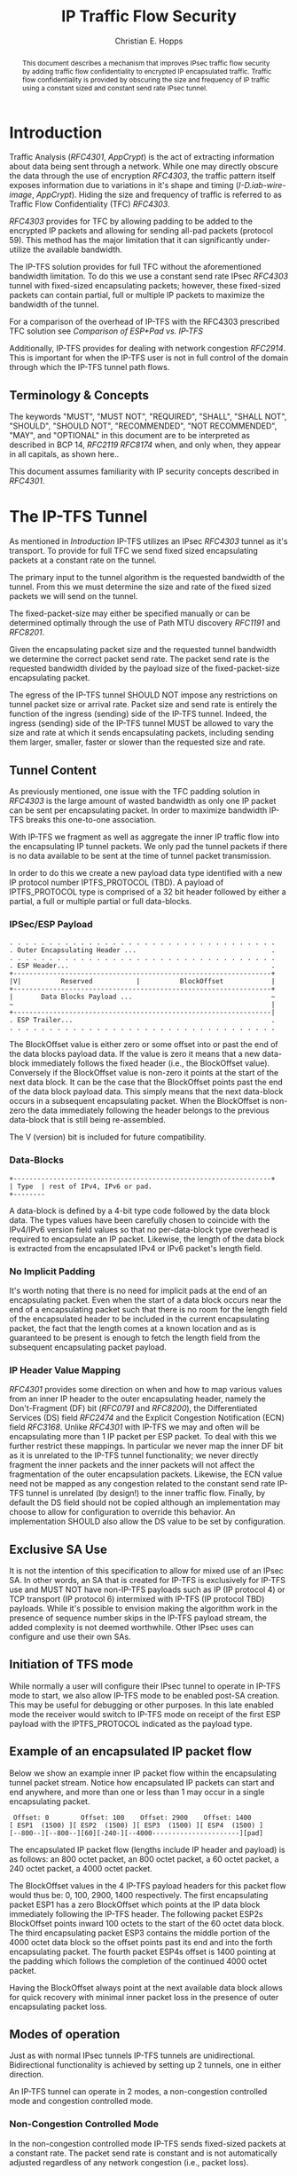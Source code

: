 # -*- fill-column: 69; org-confirm-babel-evaluate: nil -*-
#+STARTUP: align entitiespretty hidestars inlineimages latexpreview noindent showall
#
#+TITLE: IP Traffic Flow Security
#+AUTHOR: Christian E. Hopps
#+EMAIL: chopps@chopps.org
#
#+RFC_NAME: draft-chopps-ipsecme-iptfs
#+RFC_VERSION: 00
#+RFC_AUTHORS: (("Christian Hopps" "chopps@chopps.org" "LabN Consulting, L.L.C."))
#+RFC_XML_VERSION: 3
#
# Do: title, table-of-contents ::fixed-width-sections |tables
# Do: ^:sup/sub with curly -:special-strings *:emphasis
# Don't: prop:no-prop-drawers \n:preserve-linebreaks ':use-smart-quotes
#+OPTIONS: prop:nil title:t toc:t \n:nil ::t |:t ^:{} -:t *:t ':nil

#+begin_abstract
This document describes a mechanism that improves IPsec traffic
flow security by adding traffic flow confidentiality to encrypted IP
encapsulated traffic. Traffic flow confidentiality is provided by
obscuring the size and frequency of IP traffic using a constant sized
and constant send rate IPsec tunnel.
#+end_abstract


* Introduction

Traffic Analysis ([[RFC4301]], [[AppCrypt]]) is the act of extracting
information about data being sent through a network. While one may
directly obscure the data through the use of encryption [[RFC4303]],
the traffic pattern itself exposes information due to variations in
it's shape and timing ([[I-D.iab-wire-image]], [[AppCrypt]]).
Hiding the size and frequency of traffic is referred to as Traffic
Flow Confidentiality (TFC) [[RFC4303]].

[[RFC4303]] provides for TFC by allowing padding to be added to the
encrypted IP packets and allowing for sending all-pad packets
(protocol 59). This method has the major limitation that it can
significantly under-utilize the available bandwidth.

The IP-TFS solution provides for full TFC without the aforementioned
bandwidth limitation. To do this we use a constant send rate IPsec
[[RFC4303]] tunnel with fixed-sized encapsulating packets; however,
these fixed-sized packets can contain partial, full or multiple IP
packets to maximize the bandwidth of the tunnel.

For a comparison of the overhead of IP-TFS with the RFC4303
prescribed TFC solution see [[Comparison of ESP+Pad vs. IP-TFS]]

Additionally, IP-TFS provides for dealing with network congestion
[[RFC2914]]. This is important for when the IP-TFS user is not in full
control of the domain through which the IP-TFS tunnel path flows.

** Terminology & Concepts

The keywords "MUST", "MUST NOT", "REQUIRED", "SHALL", "SHALL NOT",
"SHOULD", "SHOULD NOT", "RECOMMENDED", "NOT RECOMMENDED", "MAY", and
"OPTIONAL" in this document are to be interpreted as described in BCP
14, [[RFC2119]] [[RFC8174]] when, and only when, they appear in all
capitals, as shown here..

This document assumes familiarity with IP security concepts described
in [[RFC4301]].

* The IP-TFS Tunnel


As mentioned in [[Introduction]] IP-TFS utilizes an IPsec [[RFC4303]]
tunnel as it's transport. To provide for full TFC we send fixed sized
encapsulating packets at a constant rate on the tunnel.

The primary input to the tunnel algorithm is the requested bandwidth
of the tunnel. From this we must determine the size and rate of the
fixed sized packets we will send on the tunnel.

The fixed-packet-size may either be specified manually or can be
determined optimally through the use of Path MTU discovery [[RFC1191]]
and [[RFC8201]].

Given the encapsulating packet size and the requested tunnel
bandwidth we determine the correct packet send rate. The packet send
rate is the requested bandwidth divided by the payload size of the
fixed-packet-size encapsulating packet.

# Consider moving conformance language out of more infromative text.

The egress of the IP-TFS tunnel SHOULD NOT impose any restrictions on
tunnel packet size or arrival rate. Packet size and send rate is
entirely the function of the ingress (sending) side of the IP-TFS
tunnel. Indeed, the ingress (sending) side of the IP-TFS tunnel MUST
be allowed to vary the size and rate at which it sends encapsulating
packets, including sending them larger, smaller, faster or slower
than the requested size and rate.

** Tunnel Content

As previously mentioned, one issue with the TFC padding solution in
[[RFC4303]] is the large amount of wasted bandwidth as only one IP
packet can be sent per encapsulating packet. In order to maximize
bandwidth IP-TFS breaks this one-to-one association.

With IP-TFS we fragment as well as aggregate the inner IP traffic
flow into the encapsulating IP tunnel packets. We only pad the tunnel
packets if there is no data available to be sent at the time of
tunnel packet transmission.

In order to do this we create a new payload data type identified with
a new IP protocol number IPTFS_PROTOCOL (TBD). A payload of
IPTFS_PROTOCOL type is comprised of a 32 bit header followed by
either a partial, a full or multiple partial or full data-blocks.

*** IPSec/ESP Payload

#+CAPTION: Layout of IP-TFS IPSec Packet
#+begin_example
 . . . . . . . . . . . . . . . . . . . . . . . . . . . . . . . . . .
 . Outer Encapsulating Header ...                                  .
 . . . . . . . . . . . . . . . . . . . . . . . . . . . . . . . . . .
 . ESP Header...                                                   .
 +-----------------------------------------------------------------+
 |V|          Reserved           |          BlockOffset            |
 +-----------------------------------------------------------------+
 |       Data Blocks Payload ...                                   ~
 ~                                                                 |
 +-----------------------------------------------------------------|
 . ESP Trailer...                                                  .
 . . . . . . . . . . . . . . . . . . . . . . . . . . . . . . . . . .
#+end_example

The BlockOffset value is either zero or some offset into or past the
end of the data blocks payload data. If the value is zero it means
that a new data-block immediately follows the fixed header (i.e., the
BlockOffset value). Conversely if the BlockOffset value is non-zero
it points at the start of the next data block. It can be the case
that the BlockOffset points past the end of the data block payload
data. This simply means that the next data-block occurs in a
subsequent encapsulating packet. When the BlockOffset is non-zero the
data immediately following the header belongs to the previous
data-block that is still being re-assembled.

The V (version) bit is included for future compatibility.

*** Data-Blocks

#+CAPTION: Layout of IP-TFS data block
#+begin_example
 +-----------------------------------------------------------------+
 | Type  | rest of IPv4, IPv6 or pad.
 +--------
#+end_example

A data-block is defined by a 4-bit type code followed by the data
block data. The types values have been carefully chosen to coincide
with the IPv4/IPv6 version field values so that no per-data-block
type overhead is required to encapsulate an IP packet. Likewise, the
length of the data block is extracted from the encapsulated IPv4 or
IPv6 packet's length field.

*** No Implicit Padding

It's worth noting that there is no need for implicit pads at the end
of an encapsulating packet. Even when the start of a data block
occurs near the end of a encapsulating packet such that there is no
room for the length field of the encapsulated header to be included
in the current encapsulating packet, the fact that the length comes
at a known location and as is guaranteed to be present is enough to
fetch the length field from the subsequent encapsulating packet
payload.

*** IP Header Value Mapping

[[RFC4301]] provides some direction on when and how to map various
values from an inner IP header to the outer encapsulating header,
namely the Don't-Fragment (DF) bit ([[RFC0791]] and [[RFC8200]]), the
Differentiated Services (DS) field [[RFC2474]] and the Explicit
Congestion Notification (ECN) field [[RFC3168]]. Unlike [[RFC4301]] with
IP-TFS we may and often will be encapsulating more than 1 IP packet
per ESP packet. To deal with this we further restrict these mappings.
In particular we never map the inner DF bit as it is unrelated to the
IP-TFS tunnel functionality; we never directly fragment the inner
packets and the inner packets will not affect the fragmentation of
the outer encapsulation packets. Likewise, the ECN value need not be
mapped as any congestion related to the constant send rate IP-TFS
tunnel is unrelated (by design!) to the inner traffic flow. Finally,
by default the DS field should not be copied although an
implementation may choose to allow for configuration to override this
behavior. An implementation SHOULD also allow the DS value to be set
by configuration.

** Exclusive SA Use

It is not the intention of this specification to allow for mixed use
of an IPsec SA. In other words, an SA that is created for IP-TFS is
exclusively for IP-TFS use and MUST NOT have non-IP-TFS payloads such
as IP (IP protocol 4) or TCP transport (IP protocol 6) intermixed
with IP-TFS (IP protocol TBD) payloads. While it's possible to
envision making the algorithm work in the presence of sequence number
skips in the IP-TFS payload stream, the added complexity is not
deemed worthwhile. Other IPsec uses can configure and use their own
SAs.

** Initiation of TFS mode

While normally a user will configure their IPsec tunnel to operate in
IP-TFS mode to start, we also allow IP-TFS mode to be enabled post-SA
creation. This may be useful for debugging or other purposes. In this
late enabled mode the receiver would switch to IP-TFS mode on receipt
of the first ESP payload with the IPTFS_PROTOCOL indicated as the
payload type.

** Example of an encapsulated IP packet flow

Below we show an example inner IP packet flow within the
encapsulating tunnel packet stream. Notice how encapsulated IP
packets can start and end anywhere, and more than one or less than 1
may occur in a single encapsulating packet.

# XXX Consider doing a timing diagram showing random paced input going
# into fixed rate output, maybe Y axis

#+CAPTION: Inner and Outer Packet Flow
#+begin_example
  Offset: 0        Offset: 100    Offset: 2900    Offset: 1400
 [ ESP1  (1500) ][ ESP2  (1500) ][ ESP3  (1500) ][ ESP4  (1500) ]
 [--800--][--800--][60][-240-][--4000----------------------][pad]
#+end_example


The encapsulated IP packet flow (lengths include IP header and
payload) is as follows: an 800 octet packet, an 800 octet packet, a 60
octet packet, a 240 octet packet, a 4000 octet packet.

The BlockOffset values in the 4 IP-TFS payload headers for this
packet flow would thus be: 0, 100, 2900, 1400 respectively. The first
encapsulating packet ESP1 has a zero BlockOffset which points at the
IP data block immediately following the IP-TFS header. The following
packet ESP2s BlockOffset points inward 100 octets to the start of the
60 octet data block. The third encapsulating packet ESP3 contains the
middle portion of the 4000 octet data block so the offset points past
its end and into the forth encapsulating packet. The fourth packet
ESP4s offset is 1400 pointing at the padding which follows the
completion of the continued 4000 octet packet.

Having the BlockOffset always point at the next available data block
allows for quick recovery with minimal inner packet loss in the
presence of outer encapsulating packet loss.

** Modes of operation

Just as with normal IPsec tunnels IP-TFS tunnels are unidirectional.
Bidirectional functionality is achieved by setting up 2 tunnels, one
in either direction.

An IP-TFS tunnel can operate in 2 modes, a non-congestion controlled
mode and congestion controlled mode.

*** Non-Congestion Controlled Mode

In the non-congestion controlled mode IP-TFS sends fixed-sized
packets at a constant rate. The packet send rate is constant and is
not automatically adjusted regardless of any network congestion
(i.e., packet loss).

For similar reasons as given in [[RFC7510]] the non-congestion
controlled mode should only be used where the user has full
administrative control over the path the tunnel will take. This is
required so the user can guarantee the bandwidth and also be sure as
to not be negatively affecting network congestion [[RFC2914]]. In this
case packet loss should be reported to the administrator (e.g.,
via syslog, YANG notification, SNMP traps, etc) so that any
failures due to a lack of bandwidth can be corrected.

*** Congestion Controlled Mode

With the congestion controlled mode, IP-TFS adapts to network
congestion by lowering the packet send rate to accommodate the
congestion. If congestion were handled in the network on a octet level
we might consider lowering the IPsec (encapsulation) packet size to
adapt; however, as congestion is normally handled in the network by
dropping packets we instead choose to lower the frequency we send our
fixed sized packets. This choice also minimizes transport overhead.

The output of a congestion control algorithm SHOULD adjust the
frequency that we send our packets until the congestion is
accommodated. We do not standardize the congestion control algorithm,
although the algorithm SHOULD conform to guidelines in [[RFC2914]].

When an implementation is choosing a congestion control algorithm it
is worth noting that IP-TFS is not providing for reliable delivery of
IP traffic and so per packet ACKs are not required, and are not
provided.

It's perhaps important to note that the adjustable rate of sending
over the congestion controlled IP-TFS tunnel is being controlled by
the network congestion. As long as the encapsulated traffic flow
shape and timing are not directly affecting the network congestion,
the variations in the tunnel rate will not break the traffic flow
confidentiality.

**** Circuit Breakers

In additional to congestion control, implementations may choose to
define and implement circuit breakers [[RFC8084]] as a recovery method
of last resort. Enabling circuit breakers is also a reason a user may
wish to enable congestion information reports even when using the
non-congestion controlled mode of operation. The definition of
circuit breakers are outside the scope of this document.

* Congestion Information

In order to support the congestion control mode, we send regular
packet drop reports from the receiver (egress tunnel endpoint) to the
sender. These reports indicate the number of packet drops during a
sequence of packets. The sequence or range of packets is identified
using the start and end ESP sequence numbers of the packet range.

These congestion information reports can also be sent when in the
non-congestion controlled mode to allow for reporting from the
sending device or to implement Circuit Breakers [[RFC8084]].

The congestion information is sent using an IKEv2 INFORMATION
notifications [[RFC7296]]. These notifications are sent at a configured
interval (which can be configured to 0 to disable the sending of the
reports).

** ECN Support

In additional to normal packet loss information IP-TFS supports use
of the ECN bits in the encapsulating IP header [[RFC3168]] for
identifying congestion. If ECN use is enabled and a packet arrives at
the egress endpoint with the Congestion Experienced (CE) value set,
then the receiver records that packet as being dropped, although it
does not drop it. When the CE information is used to calculate the
packet drop count the receiver also sets the E bit in the congestion
information notification data. In order to respond quickly to the
congestion indication the receiver MAY immediately send a congestion
information notification to the sender upon receiving a packet with
the CE indication. This additional immediate send SHOULD only be done
once per normal congestion information sending interval though.

As noted in [[RFC3168]] the ECN bits are not protected by IPsec and
thus may constitute a covert channel. For this reason ECN use SHOULD
NOT be enabled by default.

* Configuration

IP-TFS is meant to be deployable with a minimal amount of
configuration. All IP-TFS specific configuration (i.e., in addition
to the underlying IPsec tunnel configuration) should be able to be
specified at the tunnel ingress (sending) side alone (i.e.,
single-ended provisioning).

** Bandwidth

Bandwidth is a local configuration option. For non-congestion
controlled mode the bandwidth SHOULD be configured. For
congestion controlled mode one can configure the bandwidth
or have no configuration and let congestion control discover the
maximum bandwidth available. No standardized configuration method is
required.

** Fixed Packet Size

The fixed packet size to be used for the tunnel encapsulation packets
can be configured manually or can be automatically determined using
Path MTU discovery (see [[RFC1191]] and [[RFC8201]]). No standardized
configuration method is required.

** Congestion Information Configuration

If congestion control mode is to be used, or if the user wishes to
receive congestion information on the sender for circuit breaking or
other operational notifications in the non-congestion controlled
mode, IP-TFS will need to configure the egress tunnel endpoint to
send congestion information periodically.

In order to configure the sending interval of periodic congestion
information on the egress tunnel endpoint, we utilize the IKEv2
Configuration Payload (CP) [[RFC7296]]. Implementations MAY also allow
for manual (or default) configuration of this interval; however,
implementations of IP-TFS MUST support configuration using the IKEv2
exchange described below.

We utilize a new IKEv2 configuration attribute TFS_INFO_INTERVAL
(TBD) to configure the sending interval from the egress endpoint of
the tunnel. This value is configured using a CFG_REQUEST payload and
is acknowledge by the receiver using a CFG_REPLY payload. This
configuration exchange SHOULD be sent during the IKEv2 configuration
exchanges occurring as the tunnel is first brought up. The sending
interval value MAY also be changed at any time afterwards using a
similar CFG_REQUEST/CFG_REPLY payload inside an IKEv2 INFORMATIONAL
exchange.

In the absence of a congestion information configuration exchange
the sending interval is up to the receiving device configuration.

The sending interval value is given in milliseconds and is 16 bits
wide; however, it is not recommended that values below 1/10th of a
second are used as this could lead to early exhaustion of the Message
ID field used in the IKEv2 INFORMATIONAL exchange to send the
congestion information.

{{question: Could we get away with sending the info using the same
message ID each time? We have a timestamp that would allow for
duplicate detection, and the payload will be authenticated by IKEv2.
}}

A sending interval value of 0 disables sending of the congestion
information.

* Packet and Data Formats
** IPSec
*** Payload Format
#+begin_example
                      1                   2                   3
  0 1 2 3 4 5 6 7 8 9 0 1 2 3 4 5 6 7 8 9 0 1 2 3 4 5 6 7 8 9 0 1 2
 +-+-+-+-+-+-+-+-+-+-+-+-+-+-+-+-+-+-+-+-+-+-+-+-+-+-+-+-+-+-+-+-+-+
 |V|          Reserved           |          BlockOffset            |
 +-+-+-+-+-+-+-+-+-+-+-+-+-+-+-+-+-+-+-+-+-+-+-+-+-+-+-+-+-+-+-+-+-+
 |       DataBlocks ...
 +-+-+-+-+-+-+-+-+-+-+-
#+end_example

- V :: A 1 bit version field that MUST be set to zero. If received as
       one the packet MUST be dropped.
- Reserved :: A 15 bit field set to 0 and ignored on receipt.
- BlockOffset :: A 16 bit unsigned integer counting the number of
                 octets following this 32 bit header before the next
                 data block. It can also point past the end of the
                 containing packet in which case the data entirely
                 belongs to the previous data block. If the offset
                 extends into subsequent packets the subsequent 32
                 bit IP-TFS headers are not counted by this value.
- DataBlocks :: Variable number of octets that constitute the start
                 or continuation of a previous data block.

*** Data Blocks
#+begin_example
                      1                   2                   3
  0 1 2 3 4 5 6 7 8 9 0 1 2 3 4 5 6 7 8 9 0 1 2 3 4 5 6 7 8 9 0 1 2
 +-+-+-+-+-+-+-+-+-+-+-+-+-+-+-+-+-+-+-+-+-+-+-+-+-+-+-+-+-+-+-+-+-+
 | Type  | IPv4, IPv6 or pad...
 +-+-+-+-+-+-+-+-+-+-+-+-+-+-+-
#+end_example

- Type :: A 4 bit field where 0x0 identifies a pad data block, 0x4
          indicates an IPv4 data block, and 0x6 indicates an IPv6
          data block.

**** IPv4 Data Block
#+begin_example
                      1                   2                   3
  0 1 2 3 4 5 6 7 8 9 0 1 2 3 4 5 6 7 8 9 0 1 2 3 4 5 6 7 8 9 0 1 2
 +-+-+-+-+-+-+-+-+-+-+-+-+-+-+-+-+-+-+-+-+-+-+-+-+-+-+-+-+-+-+-+-+-+
 |  0x4  |  IHL  |  TypeOfService  |         TotalLength           |
 +-+-+-+-+-+-+-+-+-+-+-+-+-+-+-+-+-+-+-+-+-+-+-+-+-+-+-+-+-+-+-+-+-+
 | Rest of the inner packet ...
 +-+-+-+-+-+-+-+-+-+-+-+-+-+-+-
#+end_example

These values are the actual values within the encapsulated IPv4
header. In other words, the start of this data block is the start of
the encapsulated IP packet.

- Type :: A 4 bit value of 0x4 indicating IPv4 (i.e., first nibble of
          the IPv4 packet).
- TotalLength :: The 16 bit unsigned integer length field of the IPv4
                 inner packet.

**** IPv6 Data Block
#+begin_example
                      1                   2                   3
  0 1 2 3 4 5 6 7 8 9 0 1 2 3 4 5 6 7 8 9 0 1 2 3 4 5 6 7 8 9 0 1 2
 +-+-+-+-+-+-+-+-+-+-+-+-+-+-+-+-+-+-+-+-+-+-+-+-+-+-+-+-+-+-+-+-+-+
 |  0x6  | TrafficClass  |               FlowLabel                 |
 +-+-+-+-+-+-+-+-+-+-+-+-+-+-+-+-+-+-+-+-+-+-+-+-+-+-+-+-+-+-+-+-+-+
 |          TotalLength          | Rest of the inner packet ...
 +-+-+-+-+-+-+-+-+-+-+-+-+-+-+-+-+-+-+-+-+-+-+-+-+-+-+-+-+-+-
#+end_example

These values are the actual values within the encapsulated IPv6
header. In other words, the start of this data block is the start of
the encapsulated IP packet.

- Type :: A 4 bit value of 0x6 indicating IPv6 (i.e., first nibble of
          the IPv6 packet).
- TotalLength :: The 16 bit unsigned integer length field of the
                 inner IPv6 inner packet.

**** Pad Data Block
#+begin_example
                      1                   2                   3
  0 1 2 3 4 5 6 7 8 9 0 1 2 3 4 5 6 7 8 9 0 1 2 3 4 5 6 7 8 9 0 1 2
 +-+-+-+-+-+-+-+-+-+-+-+-+-+-+-+-+-+-+-+-+-+-+-+-+-+-+-+-+-+-+-+-+-+
 |  0x0  | Padding ...
 +-+-+-+-+-+-+-+-+-+-+-
#+end_example

- Type :: A 4 bit value of 0x0 indicating a padding data block.
- Padding :: extends to end of the encapsulating packet.

** IKEv2
*** IKEv2 Congestion Information Configuration Attribute

The following defines the configuration attribute structure used in
the IKEv2 [[RFC7296]] configuration exchange to set the congestion
information report sending interval.

#+begin_example
                      1                   2                   3
  0 1 2 3 4 5 6 7 8 9 0 1 2 3 4 5 6 7 8 9 0 1 2 3 4 5 6 7 8 9 0 1 2
 +-+-+-+-+-+-+-+-+-+-+-+-+-+-+-+-+-+-+-+-+-+-+-+-+-+-+-+-+-+-+-+-+-+
 |R|       Attribute Type        |             Length              |
 +-+-+-+-+-+-+-+-+-+-+-+-+-+-+-+-+-+-+-+-+-+-+-+-+-+-+-+-+-+-+-+-+-+
 |            Interval           |
 +-+-+-+-+-+-+-+-+-+-+-+-+-+-+-+-+
#+end_example

- R :: 1 bit set to 0.
- Attribute Type :: 15 bit value set to TFS_INFO_INTERVAL (TBD).
- Length :: 2 octet length set to 2.
- SendInterval :: A 2 octet unsigned integer. The sending interval in
                  milliseconds.

***  IKEv2 Congestion Information Notification Data

We utilize a send only (i.e., no response expected) IKEv2
INFORMATIONAL exchange (37) to transmit the congestion information
using a notification payload of type TFS_CONGEST_INFO (TBD). The The
Response bit should be set to 0. As no response is expected the only
payload should be the congestion information in the notification
payload. The following diagram defines the notification payload data.

#+begin_example
                      1                   2                   3
  0 1 2 3 4 5 6 7 8 9 0 1 2 3 4 5 6 7 8 9 0 1 2 3 4 5 6 7 8 9 0 1 2
 +-+-+-+-+-+-+-+-+-+-+-+-+-+-+-+-+-+-+-+-+-+-+-+-+-+-+-+-+-+-+-+-+-+
 |E|  Reserved   |                  DropCount                      |
 +-+-+-+-+-+-+-+-+-+-+-+-+-+-+-+-+-+-+-+-+-+-+-+-+-+-+-+-+-+-+-+-+-+
 |                          Timestamp                              |
 +-+-+-+-+-+-+-+-+-+-+-+-+-+-+-+-+-+-+-+-+-+-+-+-+-+-+-+-+-+-+-+-+-+
 |                          AckSeqStart                            |
 +-+-+-+-+-+-+-+-+-+-+-+-+-+-+-+-+-+-+-+-+-+-+-+-+-+-+-+-+-+-+-+-+-+
 |                          AckSeqEnd                              |
 +-+-+-+-+-+-+-+-+-+-+-+-+-+-+-+-+-+-+-+-+-+-+-+-+-+-+-+-+-+-+-+-+-+
#+end_example

- E :: A 1 bit value that if set indicates that packet[s] with
       Congestion Experienced (CE) ECN bits set were received and
       used in calculating the DropCount value.
- Reserved :: A 7 bit field set to 0 ignored on receipt.
- DropCount :: A 24 bit unsigned integer count of the drops that
               occurred between AckSeqStart and AckSeqEnd. If the
               drops exceed the resolution of the counter then set to
               the maximum value (i.e., 0xFFFFFF).
- AckSeqStart :: A 32 bit unsigned integer containing the first ESP
                 sequence number (as defined in [[RFC4303]]) of the
                 packet range that this information relates to.
- AckSeqEnd :: A 32 bit unsigned integer containing the last ESP
               sequence number (as defined in [[RFC4303]]) of the
               packet range that this information relates to.
- Timestamp :: A 32 bit unsigned integer containing the lower 32
               bits of a running monotonic millisecond timer of when
               this notification data was created/sent. This value is
               used to determine duplicates and drop counts of this
               information. Implementations should deal with wrapping
               of this timer value.

* IANA Considerations

This document requests a protocol number IPTFS_PROTOCOL be allocated
by IANA from "Assigned Internet Protocol Numbers" registry for
identifying the IP-TFS ESP payload format.

  Type: TBD
  Description: IP-TFS ESP payload format.
  Reference: This document

# ^IANA-PN^ https://www.iana.org/assignments/protocol-numbers

Additionally this document requests an attribute value
TFS_INFO_INTERVAL (TBD) be allocated by IANA from "IKEv2
Configuration Payload Attribute Types" registry.

  Type: TBD
  Description: The sending rate of congestion information from egress
               tunnel endpoint.
  Reference: This document

# ^IANA-IKECA^
# https://www.iana.org/assignments/ikev2-parameters/ikev2-parameters.xhtml#ikev2-parameters-21

Additionally this document requests a notify message status type
TFS_CONGEST_INFO (TBD) be allocated by IANA from "IKEv2 Notify
Message Types - Status Types" registry.

  Type: TBD
  Description: The sending rate of congestion information from egress
               tunnel endpoint.
  Reference: This document

# ^IANA-IKECA^
# https://www.iana.org/assignments/ikev2-parameters/ikev2-parameters.xhtml#ikev2-parameters-16

* Security Considerations

This document describes a mechanism to add Traffic Flow
Confidentiality to IP traffic. Use of this mechanism is expected to
increase the security of the traffic being transported. Other than
the additional security afforded by using this mechanism, IP-TFS
utilizes the security protocols [[RFC4303]] and [[RFC7296]] and so their
security considerations apply to IP-TFS as well.

As noted previously in [[Congestion Controlled Mode]], for TFC to be
fully maintained the encapsulated traffic flow should not be
affecting network congestion in a predictable way, and if it would be
then non-congestion controlled mode use should be considered instead.

* References
** Normative References
*** RFC2119
*** RFC4303
*** RFC7296
*** RFC8174
** Informative References
*** AppCrypt
    :PROPERTIES:
    :REF_TITLE: Applied Cryptography: Protocols, Algorithms, and Source Code in C
    :REF_AUTHOR: Bruce Schneier
    :REF_DATE: 2017-11-01
    :END:
*** RFC0791
*** RFC1191
*** RFC2474
*** RFC2914
*** RFC3168
*** RFC4301
*** RFC7510
*** RFC8084
*** RFC8200
*** RFC8201
*** I-D.iab-wire-image

** Comparison of ESP+Pad vs. IP-TFS
The overhead of IP-TFS is 40 bytes per outer packet. Therefore the
octet overhead per inner packet is 40 divided by the number of outer
packets required (fractional allowed). The overhead as a percentage of
inner packet size is a constant based on the Outer MTU size.

#+begin_example
    OH = 40 / Outer Payload Size / Inner Packet Size
    OH % of Inner Packet Size = 100 * OH / Inner Packet Size
    OH % of Inner Packet Size = 4000 / Outer Payload Size
#+end_example

#+CAPTION: IP-TFS Overhead as Percentage of Inner Packet Size
#+TBLNAME: tfsohpct
|  Type | IP-TFS | IP-TFS | IP-TFS |
|   MTU |    576 |   1500 |   9000 |
| PSize |    536 |   1460 |   8960 |
|-------+--------+--------+--------|
|    40 |  7.46% |  2.74% |  0.45% |
|   576 |  7.46% |  2.74% |  0.45% |
|  1500 |  7.46% |  2.74% |  0.45% |
|  9000 |  7.46% |  2.74% |  0.45% |
#+TBLFM: @3$2..@3$>=@2-$tfso::@4$2..@>$>=4000/@3;%.2f%%

The overhead per inner packet for constant send rate padded ESP
(i.e., traditional IPSec TFC) is 36 octets plus any padding, unless
fragmentation is required.

When fragmentation of the inner packet is required to fit in the
outer IPsec packet, overhead is the number of outer packets required
to carry the fragmented inner packet times both the inner IP overhead
(20) and the outer packet overhead (36) minus the initial inner IP
overhead plus any required tail padding in the last encap packet. The
required tail padding is the number of required packets times the
difference of the Outer Payload Size and the IP Overhead minus the
the Inner Payload Size. So:

#+begin_example
     Inner Paylaod Size = IP Packet Size - IP Overhead
     Outer Payload Size = MTU - IPSec Overhead
     NF = CEILING(Inner Payload Size / (Outer Payload Size - IP Overhead))

     OH = NF * (IP Overhead + IPsec Overhead) - IP Overhead
        + NF * (Outer Payload Size - IP Overhead) - Inner Payload Size

     OH = NF * (IPSec Overhead + Outer Payload Size)
        - (IP Overhead + Inner Payload Size)

     OH = NF * (IPSec Overhead + Outer Payload Size) - Inner Packet Size
#+end_example

#+CONSTANTS: etho=26 ipo=20 espoh=16 ipso=36 tfso=40
#+CAPTION: Overhead comparison in octets
#+TBLNAME:obytes
|  Type | ESP+Pad | ESP+Pad | ESP+Pad | IP-TFS | IP-TFS | IP-TFS |
|   MTU |     576 |    1500 |    9000 |    576 |   1500 |   9000 |
| PSize |     540 |    1464 |    8964 |    536 |   1460 |   8960 |
|-------+---------+---------+---------+--------+--------+--------|
|    40 |     500 |    1424 |    8924 |    3.0 |    1.1 |    0.2 |
|   128 |     412 |    1336 |    8836 |    9.6 |    3.5 |    0.6 |
|   256 |     284 |    1208 |    8708 |   19.1 |    7.0 |    1.1 |
|   536 |       4 |     928 |    8428 |   40.0 |   14.7 |    2.4 |
|   576 |     576 |     888 |    8388 |   43.0 |   15.8 |    2.6 |
|  1460 |     268 |       4 |    7504 |  109.0 |   40.0 |    6.5 |
|  1500 |     228 |    1500 |    7464 |  111.9 |   41.1 |    6.7 |
|  8960 |    1408 |    1540 |       4 |  668.7 |  245.5 |   40.0 |
|  9000 |    1368 |    1500 |    9000 |  671.6 |  246.6 |   40.2 |
#+TBLFM: @3$2..@3$4=@2-$ipso::@3$5..@3$7=@2-$tfso::@4$2..@>$4=if(@3 > $1, @3-$1, ceil(($1-$ipo)/(@3-$ipo)) * ($ipso + @3) - $1::@4$5..@>$7=$tfso/(@3/$1);%.1f

Which we can use to calculate the overhead as a percentage of inner
packet size.

#+CAPTION: Overhead as Percentage of Inner Packet Size
#+TBLNAME:avail-pct
|  Type | ESP+Pad | ESP+Pad |  ESP+Pad | IP-TFS | IP-TFS | IP-TFS |
|   MTU |     576 |    1500 |     9000 |    576 |   1500 |   9000 |
| PSize |     540 |    1464 |     8964 |    536 |   1460 |   8960 |
|-------+---------+---------+----------+--------+--------+--------|
|    40 | 1250.0% | 3560.0% | 22310.0% |  7.46% |  2.74% |  0.45% |
|   128 |  321.9% | 1043.8% |  6903.1% |  7.46% |  2.74% |  0.45% |
|   256 |  110.9% |  471.9% |  3401.6% |  7.46% |  2.74% |  0.45% |
|   536 |    0.7% |  173.1% |  1572.4% |  7.46% |  2.74% |  0.45% |
|   576 |  100.0% |  154.2% |  1456.2% |  7.46% |  2.74% |  0.45% |
|  1460 |   18.4% |    0.3% |   514.0% |  7.46% |  2.74% |  0.45% |
|  1500 |   15.2% |  100.0% |   497.6% |  7.46% |  2.74% |  0.45% |
|  8960 |   15.7% |   17.2% |     0.0% |  7.46% |  2.74% |  0.45% |
|  9000 |   15.2% |   16.7% |   100.0% |  7.46% |  2.74% |  0.45% |
#+TBLFM: @3$2..@3$4=@2-$ipso::@3$5..@3$7=@2-$tfso::$1=remote(obytes,@@#$1)::@4$2..@>$4=100*remote(obytes,@@#$$#)/$1;%.1f%%::@4$5..@>$7=100*$tfso/(@3/$1)/$1;%.2f%%

NOTE: Will Add Throughput Percentage from included spreadsheet.

** Acknowledgements
We would like to thank Don Fedyk for help in reviewing this work.

** Contributors
The following people made significant contributions to this document.

#+begin_example
   Lou Berger
   LabN Consulting, L.L.C.

   Email: lberger@labn.net
#+end_example
